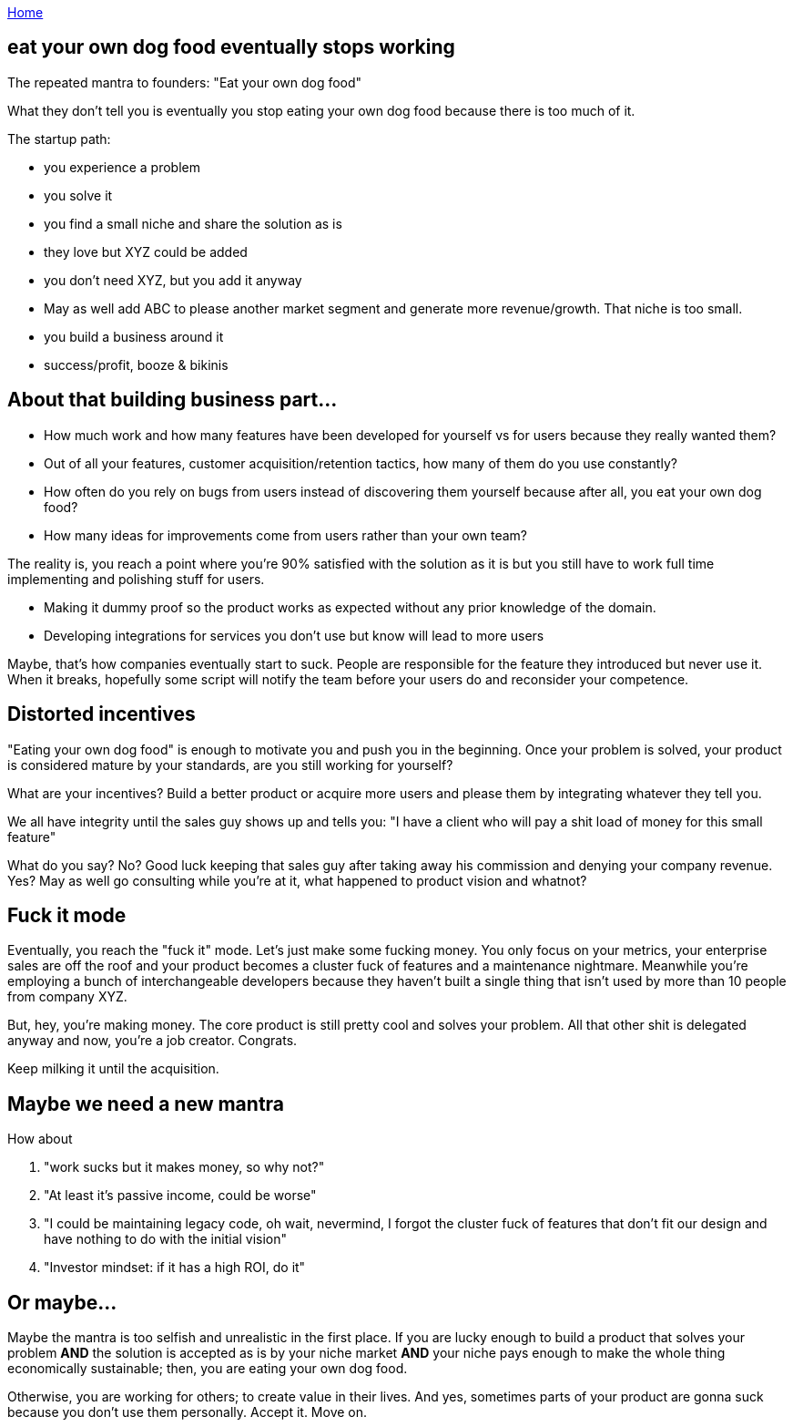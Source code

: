 :uri-asciidoctor: http://asciidoctor.org
:icons: font
:source-highlighter: pygments
:nofooter:

++++
<script>
  (function(i,s,o,g,r,a,m){i['GoogleAnalyticsObject']=r;i[r]=i[r]||function(){
  (i[r].q=i[r].q||[]).push(arguments)},i[r].l=1*new Date();a=s.createElement(o),
  m=s.getElementsByTagName(o)[0];a.async=1;a.src=g;m.parentNode.insertBefore(a,m)
  })(window,document,'script','https://www.google-analytics.com/analytics.js','ga');
  ga('create', 'UA-90513711-1', 'auto');
  ga('send', 'pageview');
</script>
++++

link:index[Home]

== eat your own dog food eventually stops working



The repeated mantra to founders: "Eat your own dog food"


What they don't tell you is eventually you stop eating your own dog food because there is too much of it. 


The startup path:

- you experience a problem 
- you solve it 
- you find a small niche and share the solution as is
- they love but XYZ could be added 
- you don't need XYZ, but you add it anyway
- May as well add ABC to please another market segment and generate more revenue/growth. That niche is too small.
- you build a business around it
- success/profit, booze & bikinis


== About that building business part...


- How much work and how many features have been developed for yourself vs for users because they really wanted them?
- Out of all your features, customer acquisition/retention tactics, how many of them do you use constantly?
- How often do you rely on bugs from users instead of discovering them yourself because after all, you eat your own dog food?
- How many ideas for improvements come from users rather than your own team?


The reality is, you reach a point where you're 90% satisfied with the solution as it is but you still have to work full time implementing and polishing stuff for users. 

- Making it dummy proof so the product works as expected without any prior knowledge of the domain. 
- Developing integrations for services you don't use but know will lead to more users


Maybe, that's how companies eventually start to suck. People are responsible for the feature they introduced but never use it. When it breaks, hopefully some script will notify the team before your users do and reconsider your competence.


== Distorted incentives

"Eating your own dog food" is enough to motivate you and push you in the beginning. Once your problem is solved, your product is considered mature by your standards, are you still working for yourself?

What are your incentives? Build a better product or acquire more users and please them by integrating whatever they tell you.

We all have integrity until the sales guy shows up and tells you: "I have a client who will pay a shit load of money for this small feature"

What do you say? No? Good luck keeping that sales guy after taking away his commission and denying your company revenue.
Yes? May as well go consulting while you're at it, what happened to product vision and whatnot?


== Fuck it mode

Eventually, you reach the "fuck it" mode. Let's just make some fucking money. You only focus on your metrics, your enterprise sales are off the roof and your product becomes a cluster fuck of features and a maintenance nightmare. Meanwhile you're employing a bunch of interchangeable developers because they haven't built a single thing that isn't used by more than 10 people from company XYZ. 


But, hey, you're making money. The core product is still pretty cool and solves your problem. All that other shit is delegated anyway and now, you're a job creator. Congrats. 

Keep milking it until the acquisition.


== Maybe we need a new mantra

How about 

. "work sucks but it makes money, so why not?"
. "At least it's passive income, could be worse"
. "I could be maintaining legacy code, oh wait, nevermind, I forgot the cluster fuck of features that don't fit our design and have nothing to do with the initial vision"
. "Investor mindset: if it has a high ROI, do it"


== Or maybe...

Maybe the mantra is too selfish and unrealistic in the first place. 
If you are lucky enough to build a product that solves your problem *AND* the solution is accepted as is by your niche market *AND* your niche pays enough to make the whole thing economically sustainable; then, you are eating your own dog food.

Otherwise, you are working for others; to create value in their lives. And yes, sometimes parts of your product are gonna suck because you don't use them personally. 
Accept it. Move on. 
